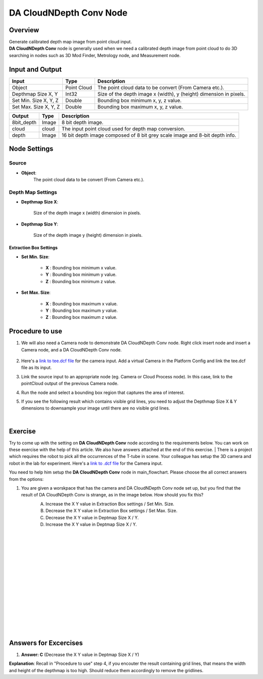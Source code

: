 DA CloudNDepth Conv Node 
========================

Overview
-----------------

| Generate calibrated depth map image from point cloud input. 
| **DA CloudNDepth Conv** node is generally used when we need a calibrated depth image from point cloud to do 3D searching in nodes such as 3D Mod Finder, Metrology node, and Measurement node.  

.. image:: images/DA_CloudNDepth_Conv/DA_CloudNDepth_Conv_overview_1.png
   :align: center

.. image:: images/DA_CloudNDepth_Conv/DA_CloudNDepth_Conv_overview_2.png
   :align: center

Input and Output
-----------------

+----------------------------------------+-------------------------------+---------------------------------------------------------------------------------+
| Input                                  | Type                          | Description                                                                     |
+========================================+===============================+=================================================================================+
| Object                                 | Point Cloud                   | The point cloud data to be convert (From Camera etc.).                          |
+----------------------------------------+-------------------------------+---------------------------------------------------------------------------------+
| Depthmap Size X, Y                     | Int32                         | Size of the depth image x (width), y (height) dimension in pixels.              |
+----------------------------------------+-------------------------------+---------------------------------------------------------------------------------+
| Set Min. Size X, Y, Z                  | Double                        | Bounding box minimum x, y, z value.                                             |
+----------------------------------------+-------------------------------+---------------------------------------------------------------------------------+
| Set Max. Size X, Y, Z                  | Double                        | Bounding box maximum x, y, z value.                                             |
+----------------------------------------+-------------------------------+---------------------------------------------------------------------------------+

+-------------------------+-------------------+-------------------------------------------------------------------------------+
| Output                  | Type              | Description                                                                   |
+=========================+===================+===============================================================================+
| 8bit_depth              | Image             | 8 bit depth image.                                                            |
+-------------------------+-------------------+-------------------------------------------------------------------------------+
| cloud                   | cloud             | The input point cloud used for depth map conversion.                          |
+-------------------------+-------------------+-------------------------------------------------------------------------------+
| depth                   | Image             | 16 bit depth image composed of 8 bit grey scale image and 8-bit depth info.   |
+-------------------------+-------------------+-------------------------------------------------------------------------------+

Node Settings
-----------------
Source
~~~~~~~~~

.. image:: images/DA_CloudNDepth_Conv/DA_CloudNDepth_Conv_node_settings_source.png

- **Object**:
   The point cloud data to be convert (From Camera etc.).

Depth Map Settings
~~~~~~~~~~~~~~~~~~

.. image:: images/DA_CloudNDepth_Conv/node_setting.png

- **Depthmap Size X**:

   Size of the depth image x (width) dimension in pixels.

- **Depthmap Size Y**:

   Size of the depth image y (height) dimension in pixels.

Extraction Box Settings
```````````````````````

- **Set Min. Size**:

	- **X** : Bounding box minimum x value.
	- **Y** : Bounding box minimum y value.
	- **Z** : Bounding box minimum z value.

- **Set Max. Size**:

   	- **X** : Bounding box maximum x value.
	- **Y** : Bounding box maximum y value.
	- **Z** : Bounding box maximum z value.

Procedure to use
-----------------

1. We will also need a Camera node to demonstrate DA CloudNDepth Conv node. Right click insert node and insert a Camera node, and a DA CloudNDepth Conv node.
	.. image:: images/DA_cloudNdepth_conv/DA_CloudNDepth_Conv_procedure_insert_nodes.png
		:scale: 60%
    .. image:: images/DA_CloudNDepth_Conv/DA_CloudNDepth_Conv_procedure_flowchart.png
        :scale: 90%

2. Here's a `link to tee.dcf file <https://daoairoboticsinc-my.sharepoint.com/:u:/g/personal/tzhang_daoai_com/EUaL8LFp-JlJugrB-VYSCr8BODvs7cyJszjIywupMCNDDg?e=XCPFjb>`_ for the camera input. Add a virtual Camera in the Platform Config and link the tee.dcf file as its input.
	.. image:: images/DA_cloudNdepth_conv/DA_CloudNDepth_Conv_procedure_camera_tee.png
		:scale: 80%

3. Link the source input to an appropriate node (eg. Camera or Cloud Process node). In this case, link to the pointCloud output of the previous Camera node.
	.. image:: images/DA_cloudNdepth_conv/node_steps_2.png
		:scale: 60%

4. Run the node and select a bounding box region that captures the area of interest.
	.. image:: images/DA_cloudNdepth_conv/node_steps_3.png
		:scale: 60%

5. If you see the following result which contains visible grid lines, you need to adjust the Depthmap Size X & Y dimensions to downsample your image until there are no visible grid lines.
	.. image:: images/DA_cloudNdepth_conv/node_steps_4_1.png
		:scale: 50%
	.. image:: images/DA_cloudNdepth_conv/node_steps_4_2.png
		:scale: 57%

|

Exercise
--------

Try to come up with the setting on **DA CloudNDepth Conv** node according to the requirements below. You can work on these exercise with the help of this article. We also have answers attached at the end of this exercise.
|
There is a project which requires the robot to pick all the occurrences of the T-tube in scene. 
Your colleague has setup the 3D camera and robot in the lab for experiment. 
Here's a `link to .dcf file <https://daoairoboticsinc-my.sharepoint.com/:u:/g/personal/tzhang_daoai_com/EUaL8LFp-JlJugrB-VYSCr8BODvs7cyJszjIywupMCNDDg?e=XCPFjb>`_ for the Camera input.

You need to help him setup the **DA CloudNDepth Conv** node in main_flowchart. Please choose the all correct answers from the options:

1. You are given a worskpace that has the camera and DA CloudNDepth Conv node set up, but you find that the result of DA CloudNDepth Conv is strange, as in the image below. How should you fix this?
	.. image:: images/DA_cloudNdepth_conv/node_exercise.png
		:scale: 70%

	A. Increase the X Y value in Extraction Box settings / Set Min. Size.
	B. Decrease the X Y value in Extraction Box settings / Set Max. Size.
	C. Decrease the X Y value in Deptmap Size X / Y. 
	D. Increase the X Y value in Deptmap Size X / Y. 

|
|
|
|
|
|
|
|
|
|
|
|
|
|
|

Answers for Excercises
------------------------

1. **Answer: C** (Decrease the X Y value in Deptmap Size X / Y)
	.. image:: images/DA_cloudNdepth_conv/node_answer.png
		:scale: 70%
**Explanation**: Recall in "Procedure to use" step 4, if you encouter the result containing grid lines, that means the width and height of the depthmap is too high.
Should reduce them accordingly to remove the gridlines.
















